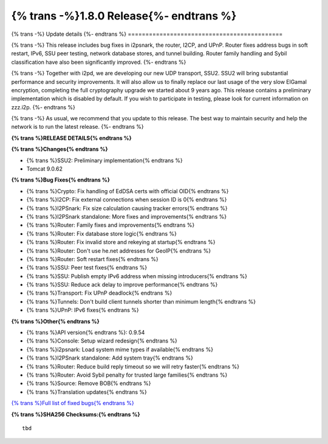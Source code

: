 ===========================================
{% trans -%}1.8.0 Release{%- endtrans %}
===========================================

.. meta::
   :author: zzz
   :date: 2022-05-23
   :category: release
   :excerpt: {% trans %}1.8.0 with bug fixes{% endtrans %}

{% trans -%}
Update details
{%- endtrans %}
============================================


{% trans -%}
This release includes bug fixes in i2psnark,
the router, I2CP, and UPnP.
Router fixes address bugs in soft restart, IPv6, SSU peer testing,
network database stores, and tunnel building.
Router family handling and Sybil classification have also been
significantly improved.
{%- endtrans %}

{% trans -%}
Together with i2pd, we are developing our new UDP transport, SSU2.
SSU2 will bring substantial performance and security improvements.
It will also allow us to finally replace our last usage of the very slow ElGamal encryption,
completing the full cryptography upgrade we started about 9 years ago.
This release contains a preliminary implementation which is disabled by default.
If you wish to participate in testing, please look for current information
on zzz.i2p.
{%- endtrans %}

{% trans -%}
As usual, we recommend that you update to this release. The best way to
maintain security and help the network is to run the latest release.
{%- endtrans %}


**{% trans %}RELEASE DETAILS{% endtrans %}**

**{% trans %}Changes{% endtrans %}**

- {% trans %}SSU2: Preliminary implementation{% endtrans %}
- Tomcat 9.0.62


**{% trans %}Bug Fixes{% endtrans %}**

- {% trans %}Crypto: Fix handling of EdDSA certs with official OID{% endtrans %}
- {% trans %}I2CP: Fix external connections when session ID is 0{% endtrans %}
- {% trans %}I2PSnark: Fix size calculation causing tracker errors{% endtrans %}
- {% trans %}I2PSnark standalone: More fixes and improvements{% endtrans %}
- {% trans %}Router: Family fixes and improvements{% endtrans %}
- {% trans %}Router: Fix database store logic{% endtrans %}
- {% trans %}Router: Fix invalid store and rekeying at startup{% endtrans %}
- {% trans %}Router: Don't use he.net addresses for GeoIP{% endtrans %}
- {% trans %}Router: Soft restart fixes{% endtrans %}
- {% trans %}SSU: Peer test fixes{% endtrans %}
- {% trans %}SSU: Publish empty IPv6 address when missing introducers{% endtrans %}
- {% trans %}SSU: Reduce ack delay to improve performance{% endtrans %}
- {% trans %}Transport: Fix UPnP deadlock{% endtrans %}
- {% trans %}Tunnels: Don't build client tunnels shorter than minimum length{% endtrans %}
- {% trans %}UPnP: IPv6 fixes{% endtrans %}


**{% trans %}Other{% endtrans %}**

- {% trans %}API version{% endtrans %}: 0.9.54
- {% trans %}Console: Setup wizard redesign{% endtrans %}
- {% trans %}i2psnark: Load system mime types if available{% endtrans %}
- {% trans %}I2PSnark standalone: Add system tray{% endtrans %}
- {% trans %}Router: Reduce build reply timeout so we will retry faster{% endtrans %}
- {% trans %}Router: Avoid Sybil penalty for trusted large families{% endtrans %}
- {% trans %}Source: Remove BOB{% endtrans %}
- {% trans %}Translation updates{% endtrans %}



`{% trans %}Full list of fixed bugs{% endtrans %}`__

__ http://{{ i2pconv('git.idk.i2p') }}/i2p-hackers/i2p.i2p/-/issues?scope=all&state=closed&milestone_title=1.8.0


**{% trans %}SHA256 Checksums:{% endtrans %}**

::

            tbd
